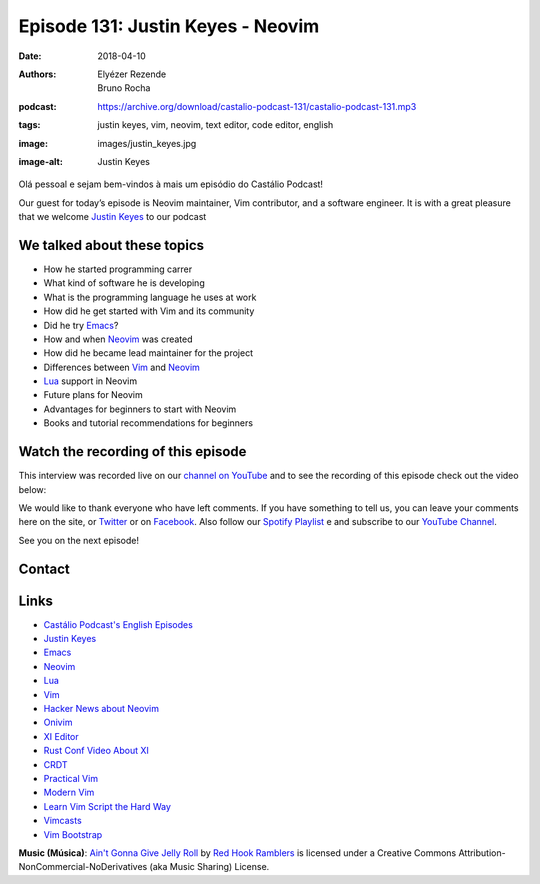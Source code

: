 ==================================
Episode 131: Justin Keyes - Neovim
==================================

:date: 2018-04-10
:authors: Elyézer Rezende, Bruno Rocha
:podcast: https://archive.org/download/castalio-podcast-131/castalio-podcast-131.mp3
:tags: justin keyes, vim, neovim, text editor, code editor, english
:image: images/justin_keyes.jpg
:image-alt: Justin Keyes

Olá pessoal e sejam bem-vindos à mais um episódio do Castálio Podcast!

Our guest for today’s episode is Neovim maintainer, Vim contributor, and a
software engineer. It is with a great pleasure that we welcome `Justin Keyes`_
to our podcast

.. more

.. raw:: html

    <div class="clearfix"></div>

.. podcast:: castalio-podcast-131
    :heading: Listen while you read the show notes!


We talked about these topics
============================

* How he started programming carrer
* What kind of software he is developing
* What is the programming language he uses at work
* How did he get started with Vim and its community
* Did he try `Emacs`_?
* How and when `Neovim`_ was created
* How did he became lead maintainer for the project
* Differences between `Vim`_ and `Neovim`_
* `Lua`_ support in Neovim
* Future plans for Neovim
* Advantages for beginners to start with Neovim
* Books and tutorial recommendations for beginners


.. top5::

    :music:
        * Lamb of God
        * Arch Enemy
        * Caji
        * Megadeth
        * Arcade Fire
        * Iron Maiden
    :movie:
        * Blade Runner
        * Apocalypse
        * Total Recall
    :book:
        * Hacker News
        * 1984
        * The Godfather

Watch the recording of this episode
===================================

This interview was recorded live on our `channel on YouTube
<http://youtube.com/castaliopodcast>`_  and to see the recording of this
episode check out the video below:

.. youtube:: 682mnDVEsp0

We would like to thank everyone who have left comments. If you have something
to tell us, you can leave your comments here on the site, or `Twitter
<https://twitter.com/castaliopod>`_ or on `Facebook
<https://www.facebook.com/castaliopod>`_. Also follow our `Spotify Playlist
<https://open.spotify.com/user/elyezermr/playlist/0PDXXZRXbJNTPVSnopiMXg>`_ e
and subscribe to our `YouTube Channel <http://youtube.com/castaliopodcast>`_.

See you on the next episode!

Contact
=======

.. raw:: html

    <div class="row">
        <div class="col-md-6">
            <p>
            <div class="media">
            <div class="media-left">
                <img class="media-object img-circle img-thumbnail" src="/images/justin_keyes.jpg" alt="Justin Keyes" width="200px">
            </div>
            <div class="media-body">
                <h4 class="media-heading">Justin Keyes</h4>
                <ul class="list-unstyled">
                    <li><i class="fa fa-facebook"></i> <a href="https://github.com/justinmk">Github</a></li>
                    <li><i class="fa fa-twitter"></i> <a href="https://twitter.com/justinmk">Twitter</a></li>
                </ul>
            </div>
            </div>
            </p>
        </div>
    </div>

.. podcast:: castalio-podcast-131
    :heading: Listen now!

Links
=====

* `Castálio Podcast's English Episodes`_
* `Justin Keyes`_
* `Emacs`_
* `Neovim`_
* `Lua`_
* `Vim`_
* `Hacker News about Neovim`_
* `Onivim`_
* `XI Editor`_
* `Rust Conf Video About XI`_
* `CRDT`_
* `Practical Vim`_
* `Modern Vim`_
* `Learn Vim Script the Hard Way`_
* `Vimcasts`_
* `Vim Bootstrap`_


.. class:: panel-body bg-info

    **Music (Música)**: `Ain't Gonna Give Jelly Roll`_ by `Red Hook Ramblers`_ is licensed under a Creative Commons Attribution-NonCommercial-NoDerivatives (aka Music Sharing) License.

.. Mentioned
.. _Castálio Podcast's English Episodes: http://castalio.info/tag/english.html
.. _Justin Keyes: https://github.com/justinmk
.. _Emacs: http://emacsrocks.com
.. _Neovim: https://neovim.io
.. _Lua: http://www.lua.org
.. _Vim: http://www.vim.org
.. _Hacker News about Neovim: https://news.ycombinator.com/item?id=7278214
.. _Onivim: https://github.com/onivim/oni
.. _XI Editor: https://google.github.io/xi-editor/
.. _Rust Conf Video About XI: https://www.youtube.com/watch?v=SKtQgFBRUvQ
.. _CRDT: https://en.wikipedia.org/wiki/Conflict-free_replicated_data_type
.. _Practical Vim: https://pragprog.com/book/dnvim2/practical-vim-second-edition
.. _Modern Vim: https://pragprog.com/book/modvim/modern-vim
.. _Learn Vim Script the Hard Way: http://learnvimscriptthehardway.stevelosh.com/
.. _Vimcasts: http://vimcasts.org/episodes/
.. _Vim Bootstrap: https://vim-bootstrap.com/

.. Footer
.. _Ain't Gonna Give Jelly Roll: http://freemusicarchive.org/music/Red_Hook_Ramblers/Live__WFMU_on_Antique_Phonograph_Music_Program_with_MAC_Feb_8_2011/Red_Hook_Ramblers_-_12_-_Aint_Gonna_Give_Jelly_Roll
.. _Red Hook Ramblers: http://www.redhookramblers.com/
